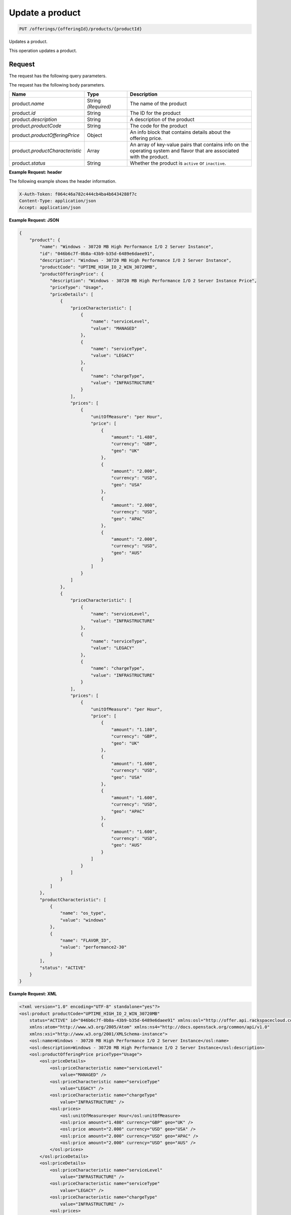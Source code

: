 .. _update-product:

Update a product
~~~~~~~~~~~~~~~~

.. code::

    PUT /offerings/{offeringId}/products/{productId}

Updates a product.

This operation updates a product.

Request
-------

The request has the following query parameters.

.. list-table::
   :widths: 15 10 30
   :header-rows: 1

   * - Name
     - Type
     - Description
   * - ``X-Auth-Token``
     - Header string *(Required)*
     - A valid authentication token
   * - ``Content-type``
     - Header string
     - Value: ``application/json`` or ``application/xml``
   * - ``Accept``
     - Header string
     - Value: ``application/json`` or ``application/xml``
   * - ``offeringId``
     - String
     - The ID for the offering.
    * - ``productId``
      - String
      - The ID for the product.

The request has the following body parameters.

.. list-table::
  :widths: 15 10 30
  :header-rows: 1

  * - Name
    - Type
    - Description
  * - product.\ *name*
    - String *(Required)*
    - The name of the product
  * - product.\ *id*
    - String
    - The ID for the product
  * - product.\ *description*
    - String
    - A description of the product
  * - product.\ *productCode*
    - String
    - The code for the product
  * - product.\ *productOfferingPrice*
    - Object
    - An info block that contains details about the offering price.
  * - product.\ *productCharacteristic*
    - Array
    - An array of key-value pairs that contains info on the operating system
      and flavor that are associated with the product.
  * - product.\ *status*
    - String
    - Whether the product is ``active`` or ``inactive``.

**Example Request: header**

The following example shows the header information.

.. code::

   X-Auth-Token: f064c46a782c444cb4ba4b6434288f7c
   Content-Type: application/json
   Accept: application/json

**Example Request: JSON**

.. code::

  {
      "product": {
          "name": "Windows - 30720 MB High Performance I/O 2 Server Instance",
          "id": "046b6c7f-0b8a-43b9-b35d-6489e6daee91",
          "description": "Windows - 30720 MB High Performance I/O 2 Server Instance",
          "productCode": "UPTIME_HIGH_IO_2_WIN_30720MB",
          "productOfferingPrice": {
              "description": "Windows - 30720 MB High Performance I/O 2 Server Instance Price",
              "priceType": "Usage",
              "priceDetails": [
                  {
                      "priceCharacteristic": [
                          {
                              "name": "serviceLevel",
                              "value": "MANAGED"
                          },
                          {
                              "name": "serviceType",
                              "value": "LEGACY"
                          },
                          {
                              "name": "chargeType",
                              "value": "INFRASTRUCTURE"
                          }
                      ],
                      "prices": [
                          {
                              "unitOfMeasure": "per Hour",
                              "price": [
                                  {
                                      "amount": "1.480",
                                      "currency": "GBP",
                                      "geo": "UK"
                                  },
                                  {
                                      "amount": "2.000",
                                      "currency": "USD",
                                      "geo": "USA"
                                  },
                                  {
                                      "amount": "2.000",
                                      "currency": "USD",
                                      "geo": "APAC"
                                  },
                                  {
                                      "amount": "2.000",
                                      "currency": "USD",
                                      "geo": "AUS"
                                  }
                              ]
                          }
                      ]
                  },
                  {
                      "priceCharacteristic": [
                          {
                              "name": "serviceLevel",
                              "value": "INFRASTRUCTURE"
                          },
                          {
                              "name": "serviceType",
                              "value": "LEGACY"
                          },
                          {
                              "name": "chargeType",
                              "value": "INFRASTRUCTURE"
                          }
                      ],
                      "prices": [
                          {
                              "unitOfMeasure": "per Hour",
                              "price": [
                                  {
                                      "amount": "1.180",
                                      "currency": "GBP",
                                      "geo": "UK"
                                  },
                                  {
                                      "amount": "1.600",
                                      "currency": "USD",
                                      "geo": "USA"
                                  },
                                  {
                                      "amount": "1.600",
                                      "currency": "USD",
                                      "geo": "APAC"
                                  },
                                  {
                                      "amount": "1.600",
                                      "currency": "USD",
                                      "geo": "AUS"
                                  }
                              ]
                          }
                      ]
                  }
              ]
          },
          "productCharacteristic": [
              {
                  "name": "os_type",
                  "value": "windows"
              },
              {
                  "name": "FLAVOR_ID",
                  "value": "performance2-30"
              }
          ],
          "status": "ACTIVE"
      }
  }

**Example Request: XML**

.. code::

  <?xml version="1.0" encoding="UTF-8" standalone="yes"?>
  <osl:product productCode="UPTIME_HIGH_IO_2_WIN_30720MB"
      status="ACTIVE" id="046b6c7f-0b8a-43b9-b35d-6489e6daee91" xmlns:osl="http://offer.api.rackspacecloud.com/v2"
      xmlns:atom="http://www.w3.org/2005/Atom" xmlns:ns4="http://docs.openstack.org/common/api/v1.0"
      xmlns:xsi="http://www.w3.org/2001/XMLSchema-instance">
      <osl:name>Windows - 30720 MB High Performance I/O 2 Server Instance</osl:name>
      <osl:description>Windows - 30720 MB High Performance I/O 2 Server Instance</osl:description>
      <osl:productOfferingPrice priceType="Usage">
          <osl:priceDetails>
              <osl:priceCharacteristic name="serviceLevel"
                  value="MANAGED" />
              <osl:priceCharacteristic name="serviceType"
                  value="LEGACY" />
              <osl:priceCharacteristic name="chargeType"
                  value="INFRASTRUCTURE" />
              <osl:prices>
                  <osl:unitOfMeasure>per Hour</osl:unitOfMeasure>
                  <osl:price amount="1.480" currency="GBP" geo="UK" />
                  <osl:price amount="2.000" currency="USD" geo="USA" />
                  <osl:price amount="2.000" currency="USD" geo="APAC" />
                  <osl:price amount="2.000" currency="USD" geo="AUS" />
              </osl:prices>
          </osl:priceDetails>
          <osl:priceDetails>
              <osl:priceCharacteristic name="serviceLevel"
                  value="INFRASTRUCTURE" />
              <osl:priceCharacteristic name="serviceType"
                  value="LEGACY" />
              <osl:priceCharacteristic name="chargeType"
                  value="INFRASTRUCTURE" />
              <osl:prices>
                  <osl:unitOfMeasure>per Hour</osl:unitOfMeasure>
                  <osl:price amount="1.600" currency="GBP" geo="UK" />
                  <osl:price amount="1.600" currency="USD" geo="USA" />
                  <osl:price amount="1.600" currency="USD" geo="APAC" />
                  <osl:price amount="1.600" currency="USD" geo="AUS" />
              </osl:prices>
          </osl:priceDetails>
      </osl:productOfferingPrice>
      <osl:productCharacteristic name="os_type"
          value="windows" />
      <osl:productCharacteristic name="FLAVOR_ID"
          value="performance2-30" />
  </osl:product>

Response
--------

The response has the following body parameters.

.. list-table::
   :widths: 15 10 30
   :header-rows: 1

   * - Name
     - Type
     - Description
   * - **images**\.[]
     - Array
     - An array of images in the list.
   * - images.\ **id**
     - String
     - The UUID of the image.
   * - images.\ **name**
     - String
     - The name of the image.
   * - images.\ **status**
     - String
     - The status of the image. For possible image statuses,
       see :ref:`Statuses <statuses>`.
   * - images.\ **visibility**
     - String
     - Specifies image visibility as ``public``, ``private``, or ``shared``.
   * - images.\ **size**
     - String
     - The size of the image in bytes.
   * - images.\ **checksum**
     - String
     - The checksum of this image.
   * - images.\ **self**
     - String
     - The link to the image.
   * - images.\ **file**
     - String
     - The image file.
   * - **first**
     - String
     - The URI for the first image in the list.
   * - **first**
     - String
     - The URI for the next image in the list.
   * - **last**
     - String
     - The URI for the last image in the list.

**Example response: JSON**

The following example shows the JSON response for the request.

.. code::

   Status Code: 200 OK
   Content-Length: 4543
   Content-Type: application/json
   Date: Wed, 03 Dec 2014 17:13:30 GMT
   Server: Jetty(8.0.y.z-SNAPSHOT)
   Via: 1.1 Repose (Repose/2.12)
   x-compute-request-id: req-7b7ffed2-9b1f-46a8-a478-315518d35387

   {
      "product": {
          "name": "Windows - 30720 MB High Performance I/O 2 Server Instance",
          "id": "046b6c7f-0b8a-43b9-b35d-6489e6daee91",
          "description": "Windows - 30720 MB High Performance I/O 2 Server Instance",
          "productCode": "UPTIME_HIGH_IO_2_WIN_30720MB",
          "productOfferingPrice": {
              "description": "Windows - 30720 MB High Performance I/O 2 Server Instance Price",
              "priceType": "Usage",
              "priceDetails": [
                  {
                      "priceCharacteristic": [
                          {
                              "name": "serviceLevel",
                              "value": "MANAGED"
                          },
                          {
                              "name": "serviceType",
                              "value": "LEGACY"
                          },
                          {
                              "name": "chargeType",
                              "value": "INFRASTRUCTURE"
                          }
                      ],
                      "prices": [
                          {
                              "unitOfMeasure": "per Hour",
                              "price": [
                                  {
                                      "amount": "1.480",
                                      "currency": "GBP",
                                      "geo": "UK"
                                  },
                                  {
                                      "amount": "2.000",
                                      "currency": "USD",
                                      "geo": "USA"
                                  },
                                  {
                                      "amount": "2.000",
                                      "currency": "USD",
                                      "geo": "APAC"
                                  },
                                  {
                                      "amount": "2.000",
                                      "currency": "USD",
                                      "geo": "AUS"
                                  }
                              ]
                          }
                      ]
                  },
                  {
                      "priceCharacteristic": [
                          {
                              "name": "serviceLevel",
                              "value": "INFRASTRUCTURE"
                          },
                          {
                              "name": "serviceType",
                              "value": "LEGACY"
                          },
                          {
                              "name": "chargeType",
                              "value": "INFRASTRUCTURE"
                          }
                      ],
                      "prices": [
                          {
                              "unitOfMeasure": "per Hour",
                              "price": [
                                  {
                                      "amount": "1.180",
                                      "currency": "GBP",
                                      "geo": "UK"
                                  },
                                  {
                                      "amount": "1.600",
                                      "currency": "USD",
                                      "geo": "USA"
                                  },
                                  {
                                      "amount": "1.600",
                                      "currency": "USD",
                                      "geo": "APAC"
                                  },
                                  {
                                      "amount": "1.600",
                                      "currency": "USD",
                                      "geo": "AUS"
                                  }
                              ]
                          }
                      ]
                  }
              ]
          },
          "productCharacteristic": [
              {
                  "name": "os_type",
                  "value": "windows"
              },
              {
                  "name": "FLAVOR_ID",
                  "value": "performance2-30"
              }
          ],
          "status": "ACTIVE"
      }
  }

**Example response: XML**

The following example shows the XML response for the request.

.. code::

   <?xml version="1.0" encoding="UTF-8" standalone="yes"?>
   <osl:product productCode="UPTIME_HIGH_IO_2_WIN_30720MB"
       status="ACTIVE" id="046b6c7f-0b8a-43b9-b35d-6489e6daee91" xmlns:osl="http://offer.api.rackspacecloud.com/v2"
       xmlns:atom="http://www.w3.org/2005/Atom" xmlns:ns4="http://docs.openstack.org/common/api/v1.0"
       xmlns:xsi="http://www.w3.org/2001/XMLSchema-instance">
       <osl:name>Windows - 30720 MB High Performance I/O 2 Server Instance</osl:name>
       <osl:description>Windows - 30720 MB High Performance I/O 2 Server Instance</osl:description>
       <osl:productOfferingPrice priceType="Usage">
           <osl:priceDetails>
               <osl:priceCharacteristic name="serviceLevel"
                   value="MANAGED" />
               <osl:priceCharacteristic name="serviceType"
                   value="LEGACY" />
               <osl:priceCharacteristic name="chargeType"
                   value="INFRASTRUCTURE" />
               <osl:prices>
                   <osl:unitOfMeasure>per Hour</osl:unitOfMeasure>
                   <osl:price amount="1.480" currency="GBP" geo="UK" />
                   <osl:price amount="2.000" currency="USD" geo="USA" />
                   <osl:price amount="2.000" currency="USD" geo="APAC" />
                   <osl:price amount="2.000" currency="USD" geo="AUS" />
               </osl:prices>
           </osl:priceDetails>
           <osl:priceDetails>
               <osl:priceCharacteristic name="serviceLevel"
                   value="INFRASTRUCTURE" />
               <osl:priceCharacteristic name="serviceType"
                   value="LEGACY" />
               <osl:priceCharacteristic name="chargeType"
                   value="INFRASTRUCTURE" />
               <osl:prices>
                   <osl:unitOfMeasure>per Hour</osl:unitOfMeasure>
                   <osl:price amount="1.600" currency="GBP" geo="UK" />
                   <osl:price amount="1.600" currency="USD" geo="USA" />
                   <osl:price amount="1.600" currency="USD" geo="APAC" />
                   <osl:price amount="1.600" currency="USD" geo="AUS" />
               </osl:prices>
           </osl:priceDetails>
       </osl:productOfferingPrice>
       <osl:productCharacteristic name="os_type"
           value="windows" />
       <osl:productCharacteristic name="FLAVOR_ID"
           value="performance2-30" />
   </osl:product>

Response codes
--------------

This operation can have the following response codes.

.. list-table::
   :widths: 15 10 30
   :header-rows: 1

   * - Code
     - Name
     - Description
   * - 200
     - Success
     - The request succeeded.
   * - 400
     - Error
     - A general error has occurred.
   * - 404
     - Not Found
     - The requested resource is not found.
   * - 405
     - Method Not Allowed
     - The method received in the request line is known by the origin server
       but is not supported by the target resource.
   * - 406
     - Not Acceptable
     - The value in the ``Accept`` header is not supported.
   * - 415
     - Unsupported Media Type
     - The payload type is not supported.
   * - 500
     - API Fault
     - The server encountered an unexpected condition that prevented it from
       fulfilling the request.
